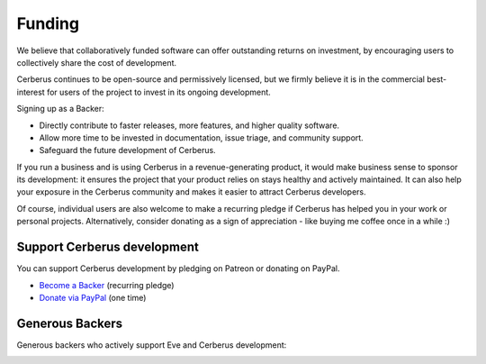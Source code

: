 Funding
=======
We believe that collaboratively funded software can offer outstanding returns
on investment, by encouraging users to collectively share the cost of
development.

Cerberus continues to be open-source and permissively licensed, but we firmly
believe it is in the commercial best-interest for users of the project to
invest in its ongoing development.

Signing up as a Backer:

- Directly contribute to faster releases, more features, and higher quality software.
- Allow more time to be invested in documentation, issue triage, and community support.
- Safeguard the future development of Cerberus.

If you run a business and is using Cerberus in a revenue-generating product, it
would make business sense to sponsor its development: it ensures the project
that your product relies on stays healthy and actively maintained. It can also
help your exposure in the Cerberus community and makes it easier to attract Cerberus
developers.

Of course, individual users are also welcome to make a recurring pledge if
Cerberus has helped you in your work or personal projects. Alternatively,
consider donating as a sign of appreciation - like buying me coffee once in
a while :)

Support Cerberus development
----------------------------
You can support Cerberus development by pledging on Patreon or donating on PayPal.

- `Become a Backer <https://www.patreon.com/nicolaiarocci>`_ (recurring pledge)
- `Donate via PayPal <https://www.paypal.com/cgi-bin/webscr?cmd=_s-xclick&hosted_button_id=7U7G7EWU7EPNW>`_ (one time)

Generous Backers
----------------
Generous backers who actively support Eve and Cerberus development:

.. image:: _static/backers/blokt.png
    :target: http://blokt.com/guides/best-vpn
    :alt: Blokt Crypto & Privacy